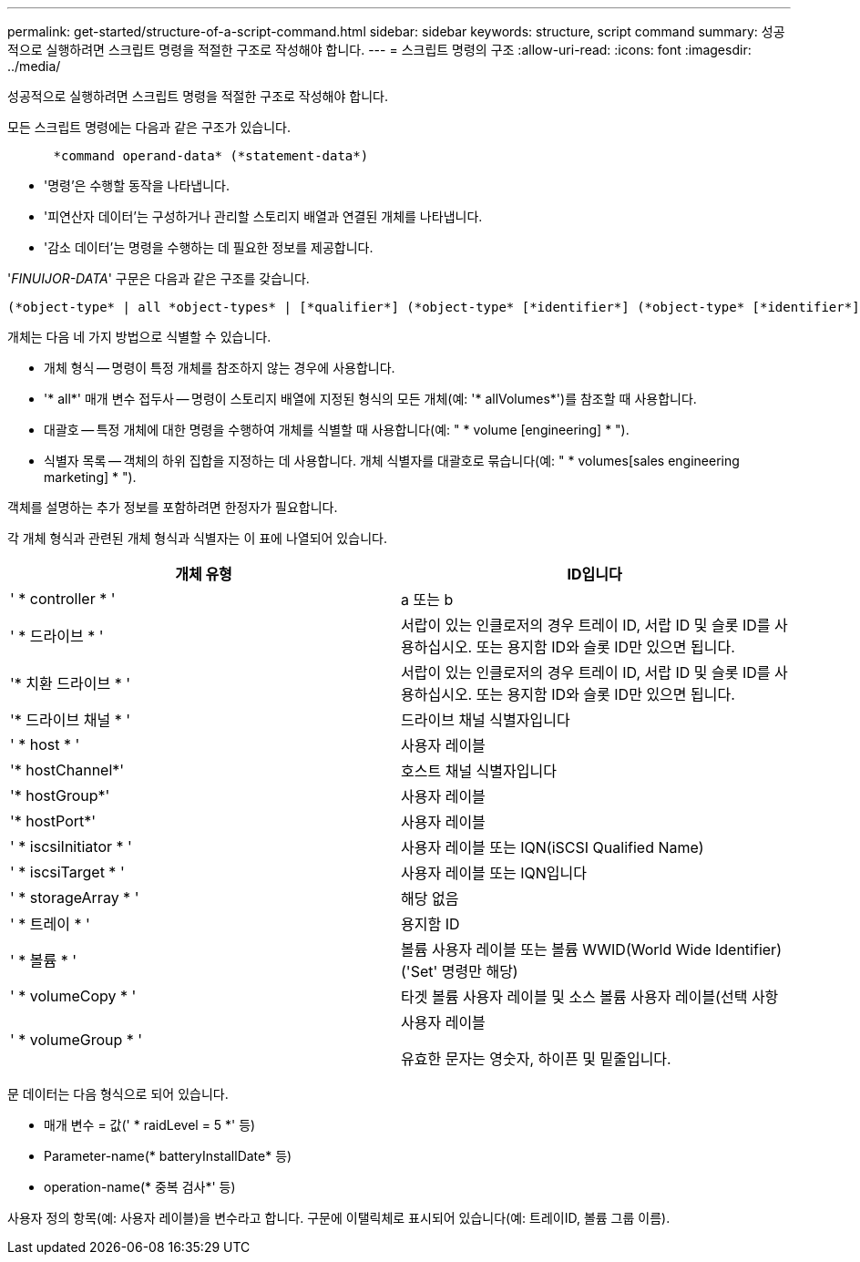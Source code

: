 ---
permalink: get-started/structure-of-a-script-command.html 
sidebar: sidebar 
keywords: structure, script command 
summary: 성공적으로 실행하려면 스크립트 명령을 적절한 구조로 작성해야 합니다. 
---
= 스크립트 명령의 구조
:allow-uri-read: 
:icons: font
:imagesdir: ../media/


[role="lead"]
성공적으로 실행하려면 스크립트 명령을 적절한 구조로 작성해야 합니다.

모든 스크립트 명령에는 다음과 같은 구조가 있습니다.

[listing]
----

      *command operand-data* (*statement-data*)
----
* '명령'은 수행할 동작을 나타냅니다.
* '피연산자 데이터'는 구성하거나 관리할 스토리지 배열과 연결된 개체를 나타냅니다.
* '감소 데이터'는 명령을 수행하는 데 필요한 정보를 제공합니다.


'_FINUIJOR-DATA_' 구문은 다음과 같은 구조를 갖습니다.

[listing]
----
(*object-type* | all *object-types* | [*qualifier*] (*object-type* [*identifier*] (*object-type* [*identifier*] | *object-types* [*identifier-list*])))
----
개체는 다음 네 가지 방법으로 식별할 수 있습니다.

* 개체 형식 -- 명령이 특정 개체를 참조하지 않는 경우에 사용합니다.
* '* all*' 매개 변수 접두사 -- 명령이 스토리지 배열에 지정된 형식의 모든 개체(예: '* allVolumes*')를 참조할 때 사용합니다.
* 대괄호 -- 특정 개체에 대한 명령을 수행하여 개체를 식별할 때 사용합니다(예: " * volume [engineering] * ").
* 식별자 목록 -- 객체의 하위 집합을 지정하는 데 사용합니다. 개체 식별자를 대괄호로 묶습니다(예: " * volumes[sales engineering marketing] * ").


객체를 설명하는 추가 정보를 포함하려면 한정자가 필요합니다.

각 개체 형식과 관련된 개체 형식과 식별자는 이 표에 나열되어 있습니다.

[cols="2*"]
|===
| 개체 유형 | ID입니다 


 a| 
' * controller * '
 a| 
a 또는 b



 a| 
' * 드라이브 * '
 a| 
서랍이 있는 인클로저의 경우 트레이 ID, 서랍 ID 및 슬롯 ID를 사용하십시오. 또는 용지함 ID와 슬롯 ID만 있으면 됩니다.



 a| 
'* 치환 드라이브 * '
 a| 
서랍이 있는 인클로저의 경우 트레이 ID, 서랍 ID 및 슬롯 ID를 사용하십시오. 또는 용지함 ID와 슬롯 ID만 있으면 됩니다.



 a| 
'* 드라이브 채널 * '
 a| 
드라이브 채널 식별자입니다



 a| 
' * host * '
 a| 
사용자 레이블



 a| 
'* hostChannel*'
 a| 
호스트 채널 식별자입니다



 a| 
'* hostGroup*'
 a| 
사용자 레이블



 a| 
'* hostPort*'
 a| 
사용자 레이블



 a| 
' * iscsiInitiator * '
 a| 
사용자 레이블 또는 IQN(iSCSI Qualified Name)



 a| 
' * iscsiTarget * '
 a| 
사용자 레이블 또는 IQN입니다



 a| 
' * storageArray * '
 a| 
해당 없음



 a| 
' * 트레이 * '
 a| 
용지함 ID



 a| 
' * 볼륨 * '
 a| 
볼륨 사용자 레이블 또는 볼륨 WWID(World Wide Identifier)('Set' 명령만 해당)



 a| 
' * volumeCopy * '
 a| 
타겟 볼륨 사용자 레이블 및 소스 볼륨 사용자 레이블(선택 사항



 a| 
' * volumeGroup * '
 a| 
사용자 레이블

유효한 문자는 영숫자, 하이픈 및 밑줄입니다.

|===
문 데이터는 다음 형식으로 되어 있습니다.

* 매개 변수 = 값(' * raidLevel = 5 *' 등)
* Parameter-name(* batteryInstallDate* 등)
* operation-name(* 중복 검사*' 등)


사용자 정의 항목(예: 사용자 레이블)을 변수라고 합니다. 구문에 이탤릭체로 표시되어 있습니다(예: 트레이ID, 볼륨 그룹 이름).
